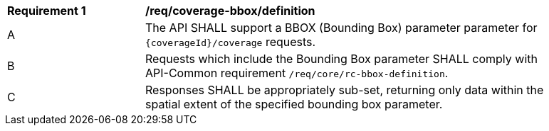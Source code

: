 [[req_coverage_bbox-definition]]
[width="90%",cols="2,6a"]
|===
^|*Requirement {counter:req-id}* |*/req/coverage-bbox/definition*
^|A |The API SHALL support a BBOX (Bounding Box) parameter parameter for `{coverageId}/coverage` requests.
^|B |Requests which include the Bounding Box parameter SHALL comply with API-Common requirement `/req/core/rc-bbox-definition`.
^|C |Responses SHALL be appropriately sub-set, returning only data within the spatial extent of the specified bounding box parameter.
|===
